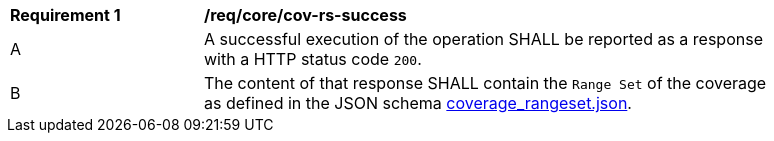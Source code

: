 [[req_core_cov-rs-success]]
[width="90%",cols="2,6a"]
|===
^|*Requirement {counter:req-id}* |*/req/core/cov-rs-success*
^|A |A successful execution of the operation SHALL be reported as a response with a HTTP status code `200`.
^|B |The content of that response SHALL contain the `Range Set` of the coverage as defined in the JSON schema link:https://raw.githubusercontent.com/opengeospatial/oapi_coverages/master/standard/openapi/schemas/coverage_rangeset.json[coverage_rangeset.json].
|===
